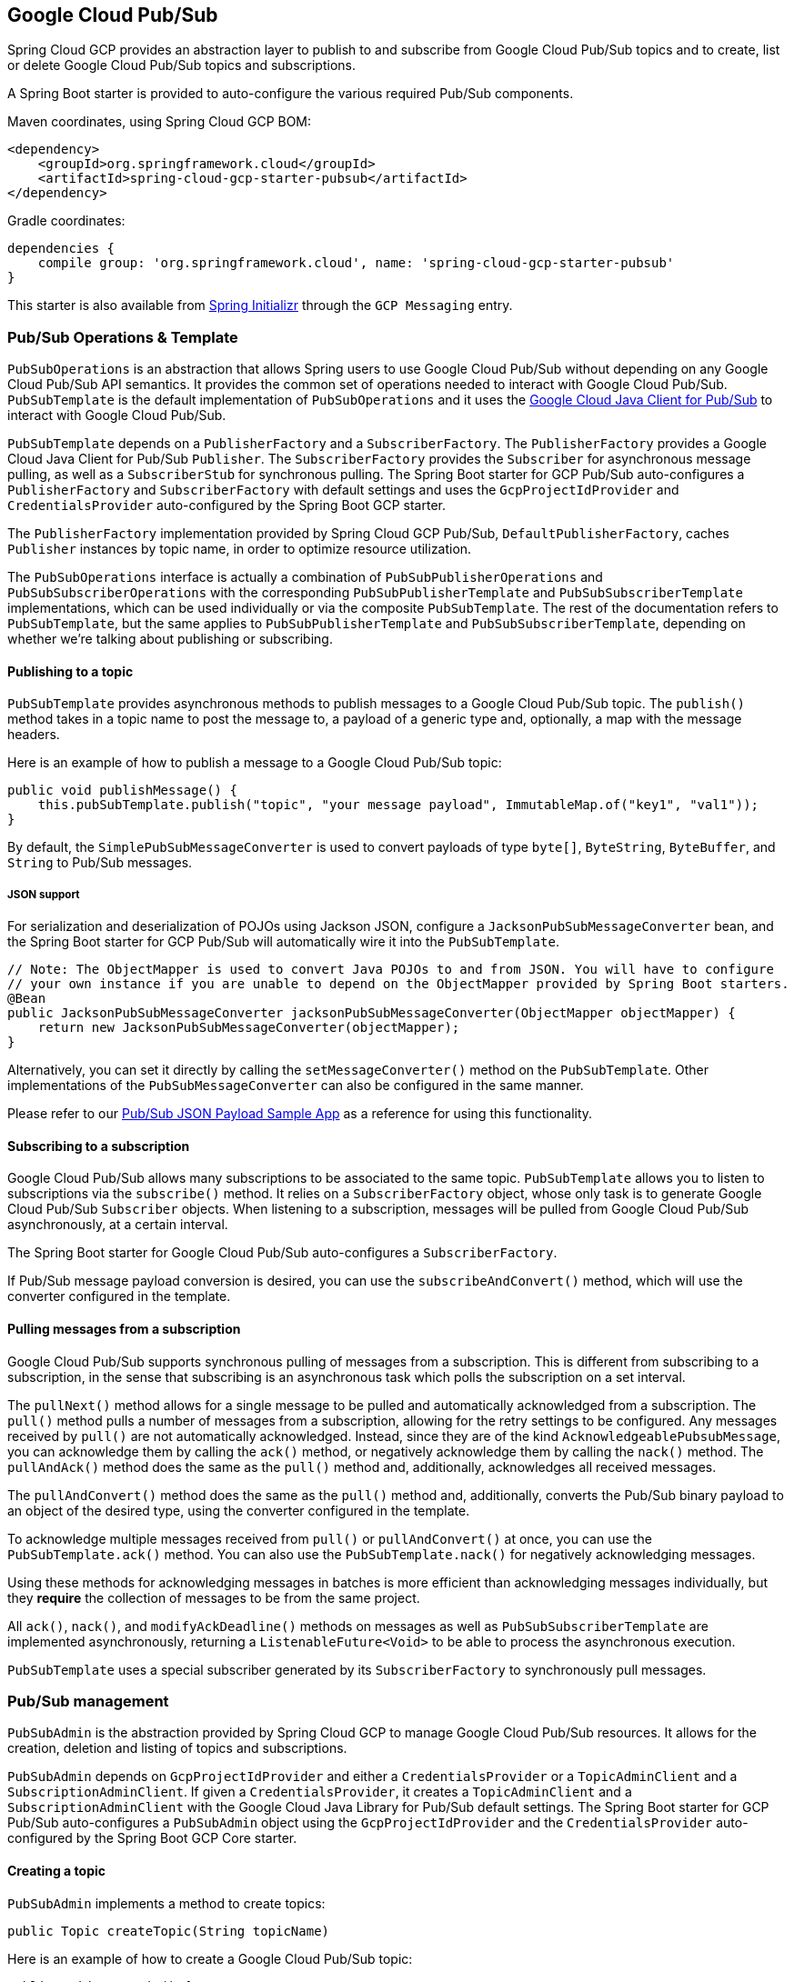 == Google Cloud Pub/Sub

Spring Cloud GCP provides an abstraction layer to publish to and subscribe from Google Cloud Pub/Sub topics and to create, list or delete Google Cloud Pub/Sub topics and subscriptions.

A Spring Boot starter is provided to auto-configure the various required Pub/Sub components.

Maven coordinates, using Spring Cloud GCP BOM:

[source,xml]
----
<dependency>
    <groupId>org.springframework.cloud</groupId>
    <artifactId>spring-cloud-gcp-starter-pubsub</artifactId>
</dependency>
----

Gradle coordinates:

[source,subs="normal"]
----
dependencies {
    compile group: 'org.springframework.cloud', name: 'spring-cloud-gcp-starter-pubsub'
}
----

This starter is also available from https://start.spring.io[Spring Initializr] through the `GCP Messaging` entry.


=== Pub/Sub Operations & Template

`PubSubOperations` is an abstraction that allows Spring users to use Google Cloud Pub/Sub without depending on any Google Cloud Pub/Sub API semantics.
It provides the common set of operations needed to interact with Google Cloud Pub/Sub.
`PubSubTemplate` is the default implementation of `PubSubOperations` and it uses the https://github.com/GoogleCloudPlatform/google-cloud-java/tree/master/google-cloud-pubsub[Google Cloud Java Client for Pub/Sub] to interact with Google Cloud Pub/Sub.

`PubSubTemplate` depends on a `PublisherFactory` and a `SubscriberFactory`.
The `PublisherFactory` provides a Google Cloud Java Client for Pub/Sub `Publisher`.
The `SubscriberFactory` provides the `Subscriber` for asynchronous message pulling, as well as a `SubscriberStub` for synchronous pulling.
The Spring Boot starter for GCP Pub/Sub auto-configures a `PublisherFactory` and `SubscriberFactory` with default settings and uses the `GcpProjectIdProvider` and `CredentialsProvider` auto-configured by the Spring Boot GCP starter.

The `PublisherFactory` implementation provided by Spring Cloud GCP Pub/Sub, `DefaultPublisherFactory`, caches `Publisher` instances by topic name, in order to optimize resource utilization.

The `PubSubOperations` interface is actually a combination of `PubSubPublisherOperations` and `PubSubSubscriberOperations` with the corresponding `PubSubPublisherTemplate` and `PubSubSubscriberTemplate` implementations, which can be used individually or via the composite `PubSubTemplate`.
The rest of the documentation refers to `PubSubTemplate`, but the same applies to `PubSubPublisherTemplate` and `PubSubSubscriberTemplate`, depending on whether we're talking about publishing or subscribing.

==== Publishing to a topic

`PubSubTemplate` provides asynchronous methods to publish messages to a Google Cloud Pub/Sub topic.
The `publish()` method takes in a topic name to post the message to, a payload of a generic type and, optionally, a map with the message headers.

Here is an example of how to publish a message to a Google Cloud Pub/Sub topic:

[source,java]
----
public void publishMessage() {
    this.pubSubTemplate.publish("topic", "your message payload", ImmutableMap.of("key1", "val1"));
}
----

By default, the `SimplePubSubMessageConverter` is used to convert payloads of type `byte[]`, `ByteString`, `ByteBuffer`, and `String` to Pub/Sub messages.

===== JSON support

For serialization and deserialization of POJOs using Jackson JSON, configure a `JacksonPubSubMessageConverter` bean, and the Spring Boot starter for GCP Pub/Sub will automatically wire it into the `PubSubTemplate`.

[source,java]
----
// Note: The ObjectMapper is used to convert Java POJOs to and from JSON. You will have to configure
// your own instance if you are unable to depend on the ObjectMapper provided by Spring Boot starters.
@Bean
public JacksonPubSubMessageConverter jacksonPubSubMessageConverter(ObjectMapper objectMapper) {
    return new JacksonPubSubMessageConverter(objectMapper);
}
----

Alternatively, you can set it directly by calling the `setMessageConverter()` method on the `PubSubTemplate`.
Other implementations of the `PubSubMessageConverter` can also be configured in the same manner.

Please refer to our link:../spring-cloud-gcp-samples/spring-cloud-gcp-integration-pubsub-json-sample[Pub/Sub JSON Payload Sample App] as a reference for using this functionality.

==== Subscribing to a subscription

Google Cloud Pub/Sub allows many subscriptions to be associated to the same topic.
`PubSubTemplate` allows you to listen to subscriptions via the `subscribe()` method.
It relies on a `SubscriberFactory` object, whose only task is to generate Google Cloud Pub/Sub
`Subscriber` objects.
When listening to a subscription, messages will be pulled from Google Cloud Pub/Sub
asynchronously, at a certain interval.

The Spring Boot starter for Google Cloud Pub/Sub auto-configures a `SubscriberFactory`.

If Pub/Sub message payload conversion is desired, you can use the `subscribeAndConvert()` method, which will use the converter configured in the template.

==== Pulling messages from a subscription

Google Cloud Pub/Sub supports synchronous pulling of messages from a subscription.
This is different from subscribing to a subscription, in the sense that subscribing is an asynchronous task which polls the subscription on a set interval.

The `pullNext()` method allows for a single message to be pulled and automatically acknowledged from a subscription.
The `pull()` method pulls a number of messages from a subscription, allowing for the retry settings to be configured.
Any messages received by `pull()` are not automatically acknowledged.
Instead, since they are of the kind `AcknowledgeablePubsubMessage`, you can acknowledge them by calling the `ack()` method, or negatively acknowledge them by calling the `nack()` method.
The `pullAndAck()` method does the same as the `pull()` method and, additionally, acknowledges all received messages.

The `pullAndConvert()` method does the same as the `pull()` method and, additionally, converts the Pub/Sub binary payload to an object of the desired type, using the converter configured in the template.

To acknowledge multiple messages received from `pull()` or `pullAndConvert()` at once, you can use the `PubSubTemplate.ack()` method.
You can also use the `PubSubTemplate.nack()` for negatively acknowledging messages.

Using these methods for acknowledging messages in batches is more efficient than acknowledging messages individually, but they *require* the collection of messages to be from the same project.

All `ack()`, `nack()`, and `modifyAckDeadline()` methods on messages as well as `PubSubSubscriberTemplate` are implemented asynchronously, returning a `ListenableFuture<Void>` to be able to process the asynchronous execution.

`PubSubTemplate` uses a special subscriber generated by its `SubscriberFactory` to synchronously pull messages.

=== Pub/Sub management

`PubSubAdmin` is the abstraction provided by Spring Cloud GCP to manage Google Cloud Pub/Sub resources.
It allows for the creation, deletion and listing of topics and subscriptions.

`PubSubAdmin` depends on `GcpProjectIdProvider` and either a `CredentialsProvider` or a `TopicAdminClient` and a `SubscriptionAdminClient`.
If given a `CredentialsProvider`, it creates a `TopicAdminClient` and a `SubscriptionAdminClient` with the Google Cloud Java Library for Pub/Sub default settings.
The Spring Boot starter for GCP Pub/Sub auto-configures a `PubSubAdmin` object using the `GcpProjectIdProvider` and the `CredentialsProvider` auto-configured by the Spring Boot GCP Core starter.

==== Creating a topic

`PubSubAdmin` implements a method to create topics:

[source,java]
----
public Topic createTopic(String topicName)
----

Here is an example of how to create a Google Cloud Pub/Sub topic:

[source,java]
----
public void newTopic() {
    pubSubAdmin.createTopic("topicName");
}
----

==== Deleting a topic

`PubSubAdmin` implements a method to delete topics:

[source,java]
----
public void deleteTopic(String topicName)
----

Here is an example of how to delete a Google Cloud Pub/Sub topic:

[source,java]
----
public void deleteTopic() {
    pubSubAdmin.deleteTopic("topicName");
}
----

==== Listing topics

`PubSubAdmin` implements a method to list topics:

[source,java]
----
public List<Topic> listTopics
----

Here is an example of how to list every Google Cloud Pub/Sub topic name in a project:

[source,java]
----
public List<String> listTopics() {
    return pubSubAdmin
        .listTopics()
        .stream()
        .map(Topic::getNameAsTopicName)
        .map(TopicName::getTopic)
        .collect(Collectors.toList());
}
----

==== Creating a subscription

`PubSubAdmin` implements a method to create subscriptions to existing topics:

[source,java]
----
public Subscription createSubscription(String subscriptionName, String topicName, Integer ackDeadline, String pushEndpoint)
----

Here is an example of how to create a Google Cloud Pub/Sub subscription:

[source,java]
----
public void newSubscription() {
    pubSubAdmin.createSubscription("subscriptionName", "topicName", 10, “http://my.endpoint/push”);
}
----

Alternative methods with default settings are provided for ease of use.
The default value for `ackDeadline` is 10 seconds.
If `pushEndpoint` isn’t specified, the subscription uses message pulling, instead.

[source,java]
----
public Subscription createSubscription(String subscriptionName, String topicName)
----

[source,java]
----
public Subscription createSubscription(String subscriptionName, String topicName, Integer ackDeadline)
----

[source,java]
----
public Subscription createSubscription(String subscriptionName, String topicName, String pushEndpoint)
----

==== Deleting a subscription

`PubSubAdmin` implements a method to delete subscriptions:

[source,java]
----
public void deleteSubscription(String subscriptionName)
----

Here is an example of how to delete a Google Cloud Pub/Sub subscription:

[source,java]
----
public void deleteSubscription() {
    pubSubAdmin.deleteSubscription("subscriptionName");
}
----

==== Listing subscriptions

`PubSubAdmin` implements a method to list subscriptions:

[source,java]
----
public List<Subscription> listSubscriptions()
----

Here is an example of how to list every subscription name in a project:

[source,java]
----
public List<String> listSubscriptions() {
    return pubSubAdmin
        .listSubscriptions()
        .stream()
        .map(Subscription::getNameAsSubscriptionName)
        .map(SubscriptionName::getSubscription)
        .collect(Collectors.toList());
}
----

[#pubsub-configuration]
=== Configuration

The Spring Boot starter for Google Cloud Pub/Sub provides the following configuration options:

|===
| Name | Description | Required | Default value
| `spring.cloud.gcp.pubsub.enabled` | Enables or disables Pub/Sub auto-configuration | No | `true`
| `spring.cloud.gcp.pubsub.subscriber.executor-threads` | Number of threads used by `Subscriber`
instances created by `SubscriberFactory` | No | 4
| `spring.cloud.gcp.pubsub.publisher.executor-threads` | Number of threads used by `Publisher`
instances created by `PublisherFactory` | No | 4
| `spring.cloud.gcp.pubsub.project-id` | GCP project ID where the Google Cloud Pub/Sub API
is hosted, if different from the one in the <<spring-cloud-gcp-core,Spring Cloud GCP Core Module>>
| No |
| `spring.cloud.gcp.pubsub.credentials.location` | OAuth2 credentials for authenticating with the
Google Cloud Pub/Sub API, if different from the ones in the
<<spring-cloud-gcp-core,Spring Cloud GCP Core Module>> | No |
| `spring.cloud.gcp.pubsub.credentials.encoded-key` | Base64-encoded contents of OAuth2 account private key for authenticating with the
Google Cloud Pub/Sub API, if different from the ones in the
<<spring-cloud-gcp-core,Spring Cloud GCP Core Module>> | No |
| `spring.cloud.gcp.pubsub.credentials.scopes` |
https://developers.google.com/identity/protocols/googlescopes[OAuth2 scope] for Spring Cloud GCP
Pub/Sub credentials | No | https://www.googleapis.com/auth/pubsub
| `spring.cloud.gcp.pubsub.subscriber.parallel-pull-count` | The number of pull workers | No | The available number of processors
| `spring.cloud.gcp.pubsub.subscriber.max-ack-extension-period` | The maximum period a message ack deadline will be extended, in seconds | No | 0
| `spring.cloud.gcp.pubsub.subscriber.pull-endpoint` | The endpoint for synchronous pulling messages | No | pubsub.googleapis.com:443
| `spring.cloud.gcp.pubsub.[subscriber,publisher].retry.total-timeout-seconds`|
TotalTimeout has ultimate control over how long the logic should keep trying the remote call until it gives up completely.
The higher the total timeout, the more retries can be attempted. |No | 0
| `spring.cloud.gcp.pubsub.[subscriber,publisher].retry.initial-retry-delay-second`|
InitialRetryDelay controls the delay before the first retry. Subsequent retries will use this
value adjusted according to the RetryDelayMultiplier.|No | 0
| `spring.cloud.gcp.pubsub.[subscriber,publisher].retry.retry-delay-multiplier`|
RetryDelayMultiplier controls the change in retry delay. The retry delay of the previous call
is multiplied by the RetryDelayMultiplier to calculate the retry delay for the next call.|No | 1
| `spring.cloud.gcp.pubsub.[subscriber,publisher].retry.max-retry-delay-seconds`|
MaxRetryDelay puts a limit on the value of the retry delay, so that the RetryDelayMultiplier
can't increase the retry delay higher than this amount.|No | 0
| `spring.cloud.gcp.pubsub.[subscriber,publisher].retry.max-attempts`|
MaxAttempts defines the maximum number of attempts to perform.
If this value is greater than 0, and the number of attempts reaches this limit, the logic will
give up retrying even if the total retry time is still lower than TotalTimeout.|No | 0
| `spring.cloud.gcp.pubsub.[subscriber,publisher].retry.jittered`|Jitter determines if the delay time should be randomized.|No | true
| `spring.cloud.gcp.pubsub.[subscriber,publisher].retry.initial-rpc-timeout-seconds`|
InitialRpcTimeout controls the timeout for the initial RPC. Subsequent calls will use this
value adjusted according to the RpcTimeoutMultiplier.|No |0
| `spring.cloud.gcp.pubsub.[subscriber,publisher].retry.rpc-timeout-multiplier`|
RpcTimeoutMultiplier controls the change in RPC timeout. The timeout of the previous call is
multiplied by the RpcTimeoutMultiplier to calculate the timeout for the next call. |No | 1
| `spring.cloud.gcp.pubsub.[subscriber,publisher].retry.max-rpc-timeout-seconds`|
MaxRpcTimeout puts a limit on the value of the RPC timeout, so that the RpcTimeoutMultiplier
can't increase the RPC timeout higher than this amount.|No | 0
| `spring.cloud.gcp.pubsub.[subscriber,publisher.batching].flow-control.max-outstanding-element-count`|
Maximum number of outstanding elements to keep in memory before enforcing flow control.|No | unlimited
| `spring.cloud.gcp.pubsub.[subscriber,publisher.batching].flow-control.max-outstanding-request-bytes`|
Maximum number of outstanding bytes to keep in memory before enforcing flow control.|No | unlimited
| `spring.cloud.gcp.pubsub.[subscriber,publisher.batching].flow-control.limit-exceeded-behavior`|
The behavior when the specified limits are exceeded.|No | Block
| `spring.cloud.gcp.pubsub.publisher.batching.element-count-threshold`|
The element count threshold to use for batching.|No | unset (threshold does not apply)
| `spring.cloud.gcp.pubsub.publisher.batching.request-byte-threshold`|
The request byte threshold to use for batching.|No | unset (threshold does not apply)
| `spring.cloud.gcp.pubsub.publisher.batching.delay-threshold-seconds`|
The delay threshold to use for batching. After this amount of time has elapsed (counting
from the first element added), the elements will be wrapped up in a batch and sent.|No | unset (threshold does not apply)
| `spring.cloud.gcp.pubsub.publisher.batching.enabled`|
Enables batching.|No | false
|===

=== Sample

A https://github.com/spring-cloud/spring-cloud-gcp/tree/master/spring-cloud-gcp-samples/spring-cloud-gcp-pubsub-sample[sample application] is available.
